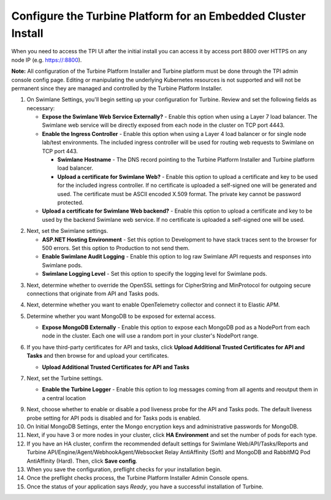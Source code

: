 Configure the Turbine Platform for an Embedded Cluster Install
==============================================================

When you need to access the TPI UI after the initial install you can
access it by access port 8800 over HTTPS on any node IP (e.g.
https://:8800).

**Note:** All configuration of the Turbine Platform Installer and
Turbine platform must be done through the TPI admin console config page.
Editing or manipulating the underlying Kubernetes resources is not
supported and will not be permanent since they are managed and
controlled by the Turbine Platform Installer.

#. On Swimlane Settings, you'll begin setting up your configuration for
   Turbine. Review and set the following fields as necessary:

   -  **Expose the Swimlane Web Service Externally?** - Enable this
      option when using a Layer 7 load balancer. The Swimlane web
      service will be directly exposed from each node in the cluster on
      TCP port 4443.
   -  **Enable the Ingress Controller** - Enable this option when using
      a Layer 4 load balancer or for single node lab/test environments.
      The included ingress controller will be used for routing web
      requests to Swimlane on TCP port 443.

      -  **Swimlane Hostname** - The DNS record pointing to the Turbine
         Platform Installer and Turbine platform load balancer.
      -  **Upload a certificate for Swimlane Web?** - Enable this option
         to upload a certificate and key to be used for the included
         ingress controller. If no certificate is uploaded a self-signed
         one will be generated and used. The certificate must be ASCII
         encoded X.509 format. The private key cannot be password
         protected.

   -  **Upload a certificate for Swimlane Web backend?** - Enable this
      option to upload a certificate and key to be used by the backend
      Swimlane web service. If no certificate is uploaded a self-signed
      one will be used.

|image1|

2. Next, set the Swimlane settings.

   -  **ASP.NET Hosting Environment** - Set this option to Development
      to have stack traces sent to the browser for 500 errors. Set this
      option to Production to not send them.

   -  **Enable Swimlane Audit Logging** - Enable this option to log raw
      Swimlane API requests and responses into Swimlane pods.

   -  **Swimlane Logging Level** - Set this option to specify the
      logging level for Swimlane pods.

|image2|

3. Next, determine whether to override the OpenSSL settings for
   CipherString and MinProtocol for outgoing secure connections that
   originate from API and Tasks pods.
4. Next, determine whether you want to enable OpenTelemetry collector
   and connect it to Elastic APM.

5. Determine whether you want MongoDB to be exposed for external access.

   -  **Expose MongoDB Externally** - Enable this option to expose each
      MongoDB pod as a NodePort from each node in the cluster. Each one
      will use a random port in your cluster's NodePort range.

   |image3|

6. If you have third-party certificates for API and tasks, click
   **Upload Additional Trusted Certificates for API and Tasks** and then
   browse for and upload your certificates.

   -  **Upload Additional Trusted Certificates for API and Tasks**

   |image4|

7. Next, set the Turbine settings.

   -  **Enable the Turbine Logger** - Enable this option to log messages
      coming from all agents and reoutput them in a central location

      |image5|

9. Next, choose whether to enable or disable a pod liveness probe for
   the API and Tasks pods. The default liveness probe setting for API
   pods is disabled and for Tasks pods is enabled.

10. On Initial MongoDB Settings, enter the Mongo encryption keys and
    administrative passwords for MongoDB.

11. Next, if you have 3 or more nodes in your cluster, click **HA
    Environment** and set the number of pods for each type.

12. If you have an HA cluster, confirm the recommended default settings
    for Swimlane Web/API/Tasks/Reports and Turbine
    API/Engine/Agent/WebhookAgent/Websocket Relay AntiAffinity (Soft)
    and MongoDB and RabbitMQ Pod AntiAffinity (Hard). Then, click **Save
    config**.

13. When you save the configuration, preflight checks for your
    installation begin.

14. Once the preflight checks process, the Turbine Platform Installer
    Admin Console opens.

15. Once the status of your application says *Ready*, you have a
    successful installation of Turbine.

.. |image1| image:: ../Resources/Images/configure_ingress.png
.. |image2| image:: ../Resources/Images/logging_settings.png
.. |image3| image:: ../Resources/Images/expose_mongo.png
.. |image4| image:: ../Resources/Images/third_party_certs_settings.png
.. |image5| image:: ../Resources/Images/turbine_settings.png
